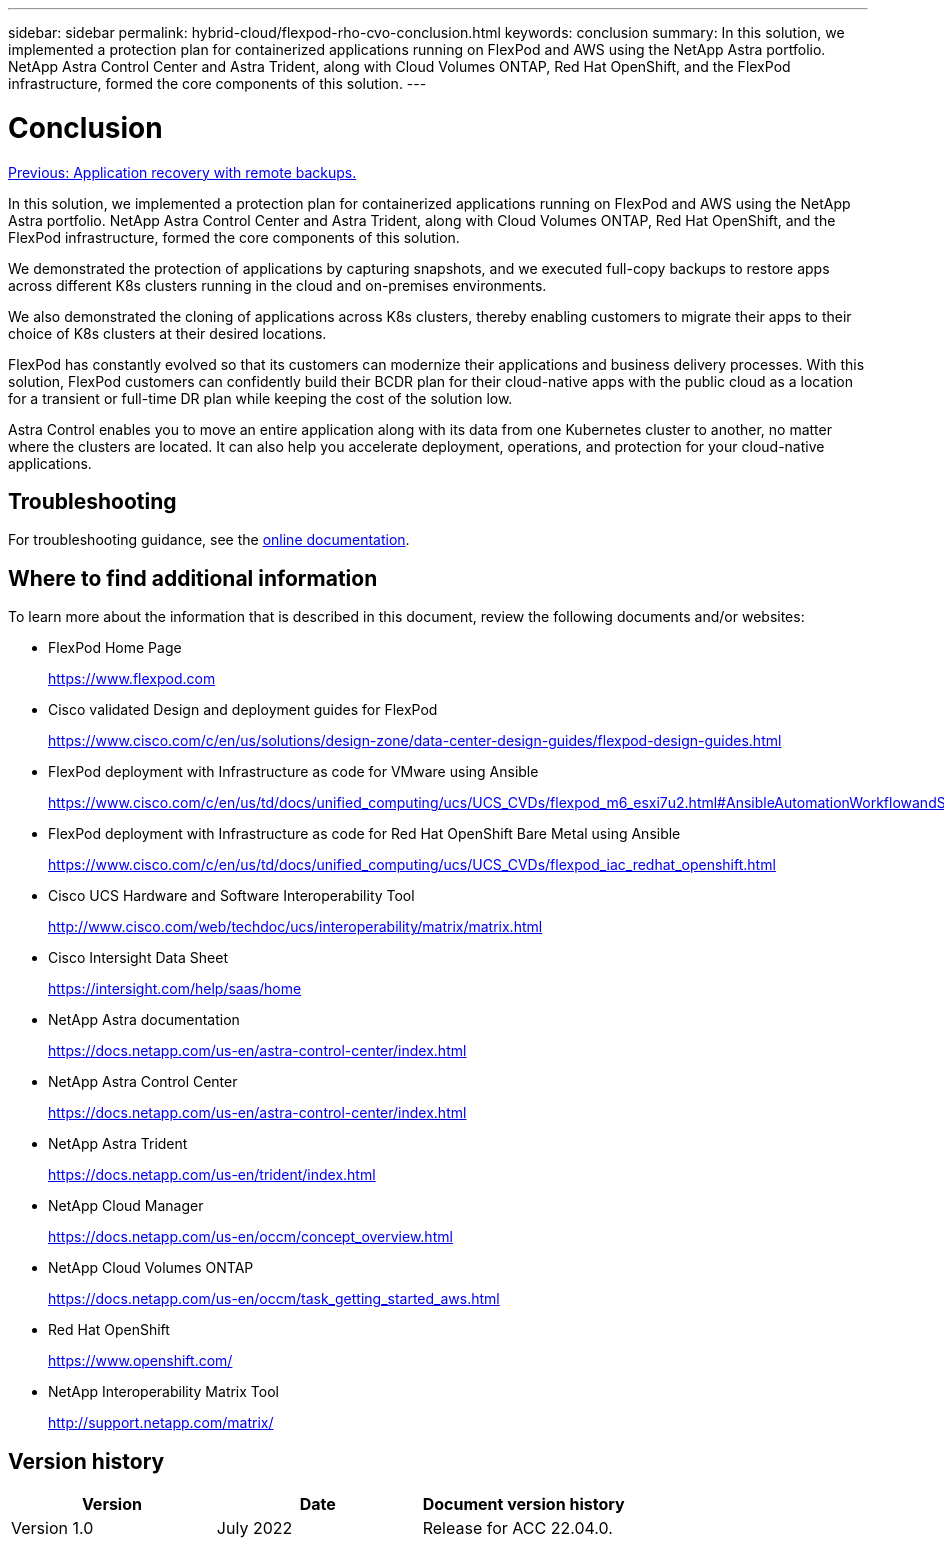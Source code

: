 ---
sidebar: sidebar
permalink: hybrid-cloud/flexpod-rho-cvo-conclusion.html
keywords: conclusion
summary: In this solution, we implemented a protection plan for containerized applications running on FlexPod and AWS using the NetApp Astra portfolio. NetApp Astra Control Center and Astra Trident, along with Cloud Volumes ONTAP, Red Hat OpenShift, and the FlexPod infrastructure, formed the core components of this solution.
---

= Conclusion
:hardbreaks:
:nofooter:
:icons: font
:linkattrs:
:imagesdir: ./../media/

//
// This file was created with NDAC Version 2.0 (August 17, 2020)
//
// 2022-07-21 11:39:45.784674
//

link:flexpod-rho-cvo-application-recovery-with-remote-backups.html[Previous: Application recovery with remote backups.]

In this solution, we implemented a protection plan for containerized applications running on FlexPod and AWS using the NetApp Astra portfolio. NetApp Astra Control Center and Astra Trident, along with Cloud Volumes ONTAP, Red Hat OpenShift, and the FlexPod infrastructure, formed the core components of this solution.

We demonstrated the protection of applications by capturing snapshots, and we executed full-copy backups to restore apps across different K8s clusters running in the cloud and on-premises environments.

We also demonstrated the cloning of applications across K8s clusters, thereby enabling customers to migrate their apps to their choice of K8s clusters at their desired locations.

FlexPod has constantly evolved so that its customers can modernize their applications and business delivery processes. With this solution, FlexPod customers can confidently build their BCDR plan for their cloud-native apps with the public cloud as a location for a transient or full-time DR plan while keeping the cost of the solution low.

Astra Control enables you to move an entire application along with its data from one Kubernetes cluster to another, no matter where the clusters are located. It can also help you accelerate deployment, operations, and protection for your cloud-native applications.

== Troubleshooting

For troubleshooting guidance, see the https://docs.netapp.com/us-en/astra-control-center/support/troubleshooting-acc.html[online documentation^].

== Where to find additional information

To learn more about the information that is described in this document, review the following documents and/or websites:

* FlexPod Home Page
+
https://www.flexpod.com[https://www.flexpod.com^]

* Cisco validated Design and deployment guides for FlexPod
+
https://www.cisco.com/c/en/us/solutions/design-zone/data-center-design-guides/flexpod-design-guides.html[https://www.cisco.com/c/en/us/solutions/design-zone/data-center-design-guides/flexpod-design-guides.html^]

* FlexPod deployment with Infrastructure as code for VMware using Ansible
+
https://www.cisco.com/c/en/us/td/docs/unified_computing/ucs/UCS_CVDs/flexpod_m6_esxi7u2.html[https://www.cisco.com/c/en/us/td/docs/unified_computing/ucs/UCS_CVDs/flexpod_m6_esxi7u2.html#AnsibleAutomationWorkflowandSolutionDeployment^]

* FlexPod deployment with Infrastructure as code for Red Hat OpenShift Bare Metal using Ansible
+
https://www.cisco.com/c/en/us/td/docs/unified_computing/ucs/UCS_CVDs/flexpod_iac_redhat_openshift.html[https://www.cisco.com/c/en/us/td/docs/unified_computing/ucs/UCS_CVDs/flexpod_iac_redhat_openshift.html^]

* Cisco UCS Hardware and Software Interoperability Tool
+
https://www.cisco.com/web/techdoc/ucs/interoperability/matrix/matrix.html[http://www.cisco.com/web/techdoc/ucs/interoperability/matrix/matrix.html^]

* Cisco Intersight Data Sheet
+
https://intersight.com/help/saas/home[https://intersight.com/help/saas/home^]

* NetApp Astra documentation
+
https://docs.netapp.com/us-en/astra-control-center/index.html[https://docs.netapp.com/us-en/astra-control-center/index.html^]

* NetApp Astra Control Center
+
https://docs.netapp.com/us-en/astra-control-center/index.html[https://docs.netapp.com/us-en/astra-control-center/index.html^]

* NetApp Astra Trident
+
https://docs.netapp.com/us-en/trident/index.html[https://docs.netapp.com/us-en/trident/index.html^]

* NetApp Cloud Manager
+
https://docs.netapp.com/us-en/occm/concept_overview.html[https://docs.netapp.com/us-en/occm/concept_overview.html^]

* NetApp Cloud Volumes ONTAP
+
https://docs.netapp.com/us-en/occm/task_getting_started_aws.html[https://docs.netapp.com/us-en/occm/task_getting_started_aws.html^]

* Red Hat OpenShift
+
https://www.openshift.com/[https://www.openshift.com/^]

* NetApp Interoperability Matrix Tool
+
http://support.netapp.com/matrix/[http://support.netapp.com/matrix/^]

== Version history

|===
|Version |Date |Document version history

|Version 1.0
|July 2022
|Release for ACC 22.04.0.
|===
